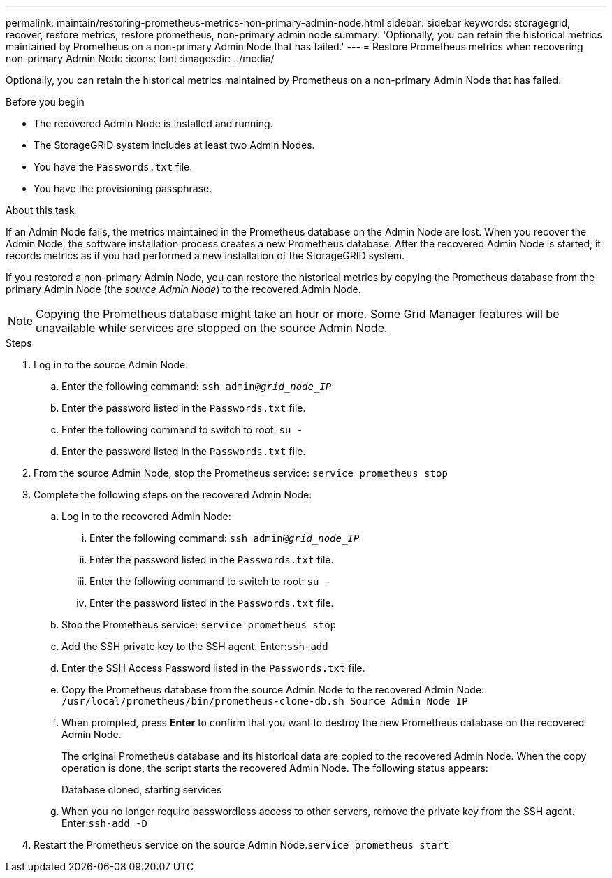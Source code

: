 ---
permalink: maintain/restoring-prometheus-metrics-non-primary-admin-node.html
sidebar: sidebar
keywords: storagegrid, recover, restore metrics, restore prometheus, non-primary admin node
summary: 'Optionally, you can retain the historical metrics maintained by Prometheus on a non-primary Admin Node that has failed.'
---
= Restore Prometheus metrics when recovering non-primary Admin Node
:icons: font
:imagesdir: ../media/

[.lead]
Optionally, you can retain the historical metrics maintained by Prometheus on a non-primary Admin Node that has failed.

.Before you begin

* The recovered Admin Node is installed and running.
* The StorageGRID system includes at least two Admin Nodes.
* You have the `Passwords.txt` file.
* You have the provisioning passphrase.

.About this task
If an Admin Node fails, the metrics maintained in the Prometheus database on the Admin Node are lost. When you recover the Admin Node, the software installation process creates a new Prometheus database. After the recovered Admin Node is started, it records metrics as if you had performed a new installation of the StorageGRID system.

If you restored a non-primary Admin Node, you can restore the historical metrics by copying the Prometheus database from the primary Admin Node (the _source Admin Node_) to the recovered Admin Node.

NOTE: Copying the Prometheus database might take an hour or more. Some Grid Manager features will be unavailable while services are stopped on the source Admin Node.

.Steps

. Log in to the source Admin Node:
 .. Enter the following command: `ssh admin@_grid_node_IP_`
 .. Enter the password listed in the `Passwords.txt` file.
 .. Enter the following command to switch to root: `su -`
 .. Enter the password listed in the `Passwords.txt` file.
. From the source Admin Node, stop the Prometheus service: `service prometheus stop`
. Complete the following steps on the recovered Admin Node:
 .. Log in to the recovered Admin Node:
  ... Enter the following command: `ssh admin@_grid_node_IP_`
  ... Enter the password listed in the `Passwords.txt` file.
  ... Enter the following command to switch to root: `su -`
  ... Enter the password listed in the `Passwords.txt` file.
 .. Stop the Prometheus service: `service prometheus stop`
 .. Add the SSH private key to the SSH agent. Enter:``ssh-add``
 .. Enter the SSH Access Password listed in the `Passwords.txt` file.
 .. Copy the Prometheus database from the source Admin Node to the recovered Admin Node: `/usr/local/prometheus/bin/prometheus-clone-db.sh Source_Admin_Node_IP`
 .. When prompted, press *Enter* to confirm that you want to destroy the new Prometheus database on the recovered Admin Node.
+
The original Prometheus database and its historical data are copied to the recovered Admin Node. When the copy operation is done, the script starts the recovered Admin Node. The following status appears:
+
Database cloned, starting services

 .. When you no longer require passwordless access to other servers, remove the private key from the SSH agent. Enter:``ssh-add -D``
. Restart the Prometheus service on the source Admin Node.`service prometheus start`
